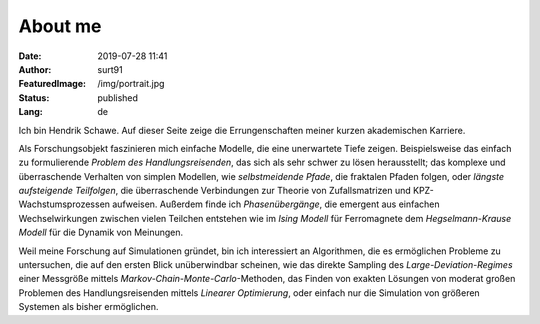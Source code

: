 ########
About me
########
:Date: 2019-07-28 11:41
:Author: surt91
:FeaturedImage: /img/portrait.jpg
:Status: published
:Lang: de

.. image:: /img/portrait256.jpg
    :alt: portrait
    :align: right
    :target: /img/portrait.jpg

Ich bin Hendrik Schawe. Auf dieser Seite zeige die Errungenschaften meiner
kurzen akademischen Karriere.

Als Forschungsobjekt faszinieren mich einfache Modelle, die eine unerwartete Tiefe zeigen.
Beispielsweise das einfach zu formulierende *Problem des Handlungsreisenden*,
das sich als sehr schwer zu lösen herausstellt; das komplexe und überraschende
Verhalten von simplen Modellen, wie *selbstmeidende Pfade*, die fraktalen
Pfaden folgen, oder *längste aufsteigende Teilfolgen*, die überraschende
Verbindungen zur Theorie von Zufallsmatrizen und KPZ-Wachstumsprozessen
aufweisen. Außerdem finde ich *Phasenübergänge*, die emergent aus
einfachen Wechselwirkungen zwischen vielen Teilchen entstehen wie
im *Ising Modell* für Ferromagnete dem *Hegselmann-Krause Modell*
für die Dynamik von Meinungen.

Weil meine Forschung auf Simulationen gründet, bin ich interessiert an Algorithmen,
die es ermöglichen Probleme zu untersuchen, die auf den ersten Blick
unüberwindbar scheinen, wie das direkte Sampling des *Large-Deviation-Regimes*
einer Messgröße mittels *Markov-Chain-Monte-Carlo*-Methoden, das Finden
von exakten Lösungen von moderat großen Problemen des Handlungsreisenden
mittels *Linearer Optimierung*, oder einfach nur die Simulation von größeren
Systemen als bisher ermöglichen.
